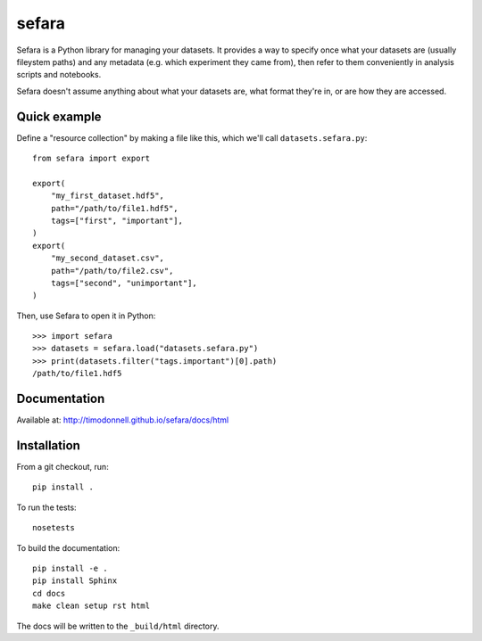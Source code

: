 sefara
======

Sefara is a Python library for managing your datasets. It provides a way to specify once what your datasets are (usually fileystem paths) and any metadata (e.g. which experiment they came from), then refer to them conveniently in analysis scripts and notebooks.

Sefara doesn't assume anything about what your datasets are, what format they're in, or are how they are accessed.

Quick example
-------------
Define a "resource collection" by making a file like this, which we'll call ``datasets.sefara.py``:

::

    from sefara import export

    export(
        "my_first_dataset.hdf5",
        path="/path/to/file1.hdf5",
        tags=["first", "important"],
    )
    export(
        "my_second_dataset.csv",
        path="/path/to/file2.csv",
        tags=["second", "unimportant"],
    )

Then, use Sefara to open it in Python:

::

    >>> import sefara
    >>> datasets = sefara.load("datasets.sefara.py")
    >>> print(datasets.filter("tags.important")[0].path)
    /path/to/file1.hdf5

Documentation
-------------
Available at: http://timodonnell.github.io/sefara/docs/html

Installation
-------------
From a git checkout, run:

::

    pip install .

To run the tests:

::

    nosetests

To build the documentation:

::

    pip install -e .
    pip install Sphinx
    cd docs
    make clean setup rst html

The docs will be written to the ``_build/html`` directory.

